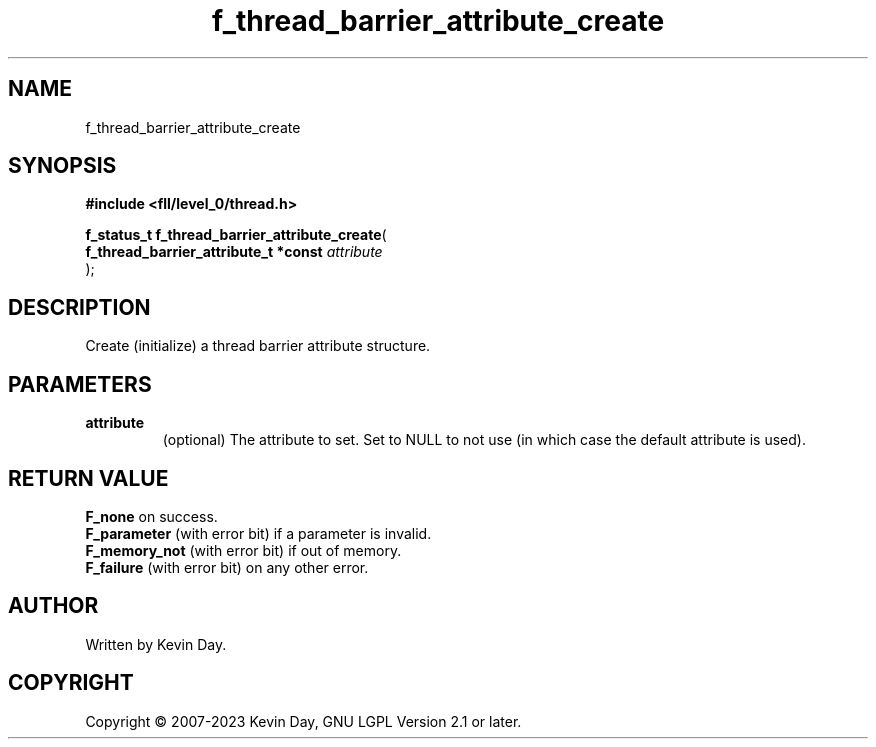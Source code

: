 .TH f_thread_barrier_attribute_create "3" "July 2023" "FLL - Featureless Linux Library 0.6.8" "Library Functions"
.SH "NAME"
f_thread_barrier_attribute_create
.SH SYNOPSIS
.nf
.B #include <fll/level_0/thread.h>
.sp
\fBf_status_t f_thread_barrier_attribute_create\fP(
    \fBf_thread_barrier_attribute_t *const \fP\fIattribute\fP
);
.fi
.SH DESCRIPTION
.PP
Create (initialize) a thread barrier attribute structure.
.SH PARAMETERS
.TP
.B attribute
(optional) The attribute to set. Set to NULL to not use (in which case the default attribute is used).

.SH RETURN VALUE
.PP
\fBF_none\fP on success.
.br
\fBF_parameter\fP (with error bit) if a parameter is invalid.
.br
\fBF_memory_not\fP (with error bit) if out of memory.
.br
\fBF_failure\fP (with error bit) on any other error.
.SH AUTHOR
Written by Kevin Day.
.SH COPYRIGHT
.PP
Copyright \(co 2007-2023 Kevin Day, GNU LGPL Version 2.1 or later.
